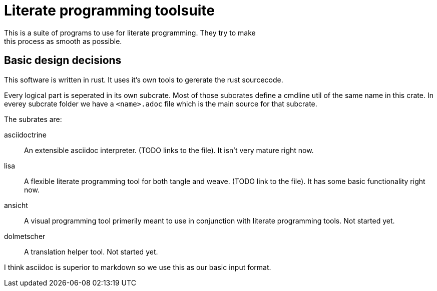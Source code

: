 = Literate programming toolsuite
This is a suite of programs to use for literate programming. They try to make
this process as smooth as possible.

== Basic design decisions
This software is written in rust. It uses it's own tools to gererate the rust
sourcecode.

Every logical part is seperated in its own subcrate. Most of those subcrates
define a cmdline util of the same name in this crate. In everey subcrate folder
we have a `<name>.adoc` file which is the main source for that subcrate.

The subrates are:

asciidoctrine:: An extensible asciidoc interpreter. (TODO links to the file). It
  isn't very mature right now.
lisa:: A flexible literate programming tool for both tangle and weave. (TODO
  link to the file). It has some basic functionality right now.
ansicht:: A visual programming tool primerily meant to use in conjunction with
  literate programming tools. Not started yet.
dolmetscher:: A translation helper tool. Not started yet.

I think asciidoc is superior to markdown so we use this as our basic input
format.
